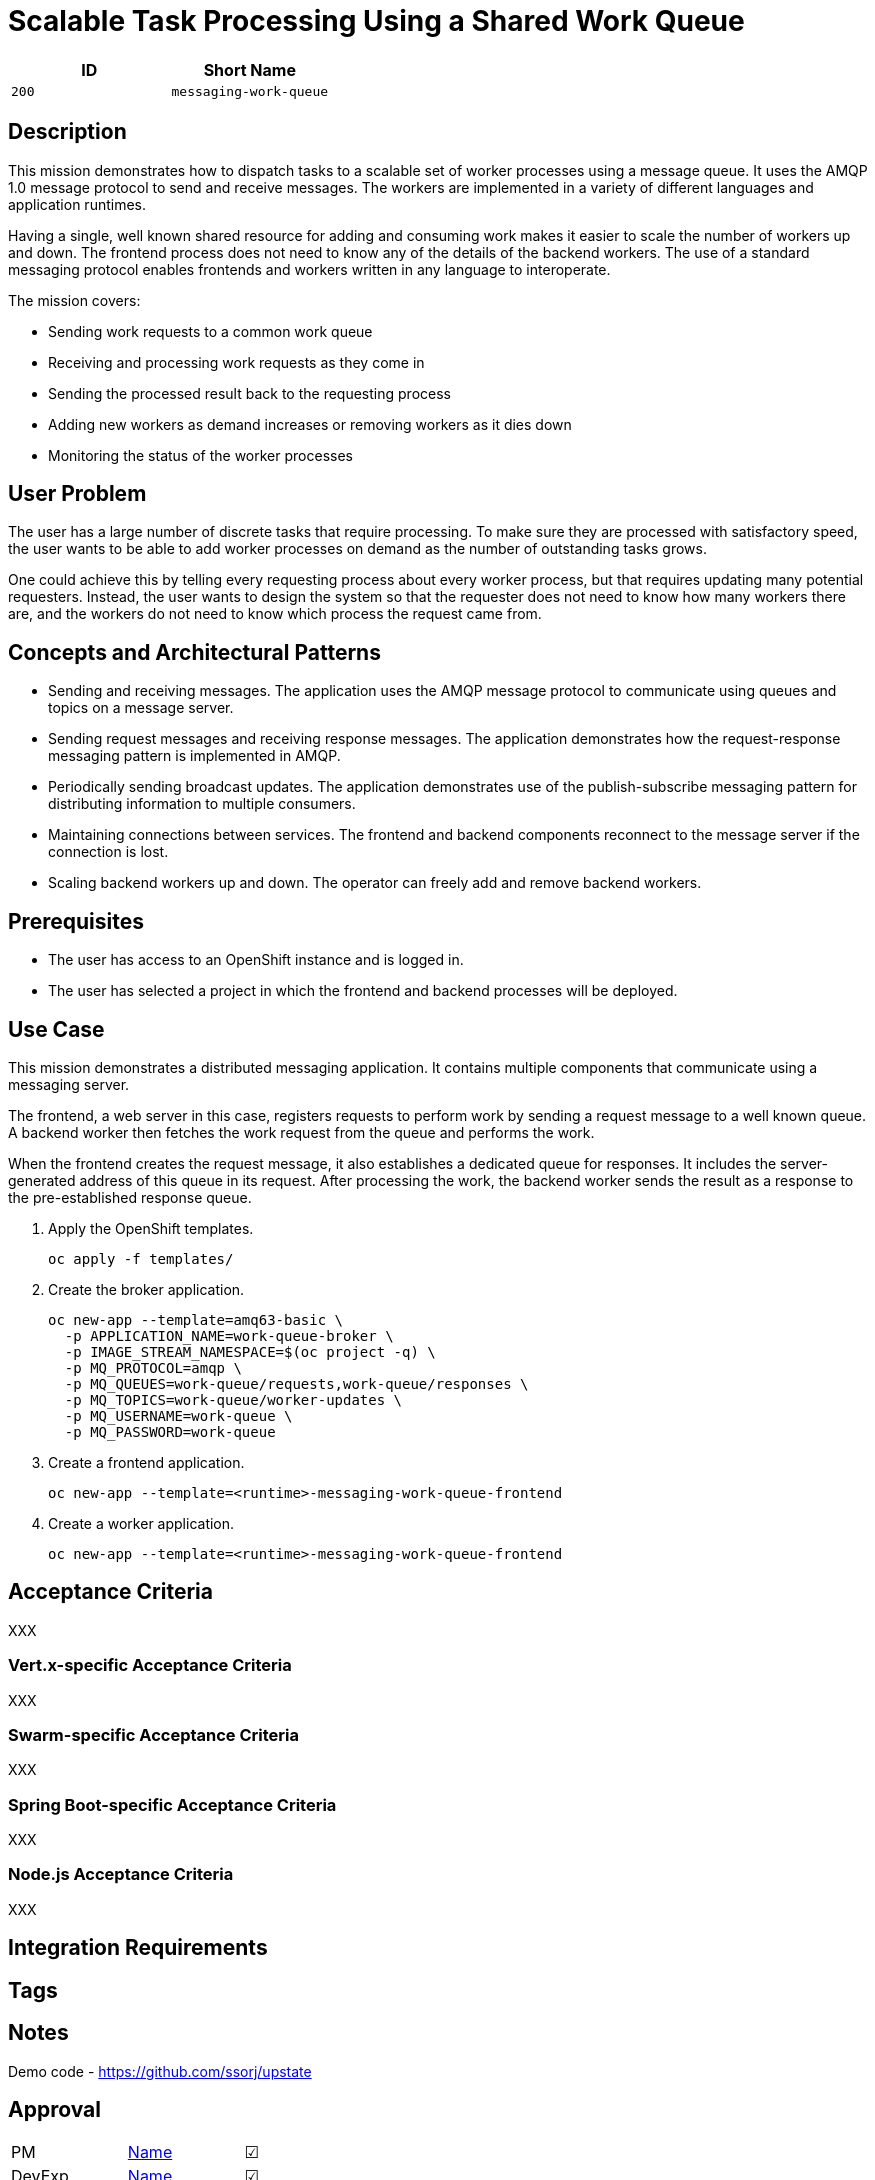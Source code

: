 = Scalable Task Processing Using a Shared Work Queue

:toc:

[options="header"]
|=== 
| ID | Short Name
| `200` | `messaging-work-queue`
|===

== Description

This mission demonstrates how to dispatch tasks to a scalable set of
worker processes using a message queue.  It uses the AMQP 1.0 message
protocol to send and receive messages.  The workers are implemented in
a variety of different languages and application runtimes.

Having a single, well known shared resource for adding and consuming
work makes it easier to scale the number of workers up and down.  The
frontend process does not need to know any of the details of the
backend workers.  The use of a standard messaging protocol enables
frontends and workers written in any language to interoperate.

The mission covers:

* Sending work requests to a common work queue
* Receiving and processing work requests as they come in
* Sending the processed result back to the requesting process
* Adding new workers as demand increases or removing workers as it dies down
* Monitoring the status of the worker processes

== User Problem

The user has a large number of discrete tasks that require processing.
To make sure they are processed with satisfactory speed, the user
wants to be able to add worker processes on demand as the number of
outstanding tasks grows.

One could achieve this by telling every requesting process about every
worker process, but that requires updating many potential requesters.
Instead, the user wants to design the system so that the requester
does not need to know how many workers there are, and the workers do
not need to know which process the request came from.

== Concepts and Architectural Patterns

* Sending and receiving messages.  The application uses the AMQP
  message protocol to communicate using queues and topics on a message
  server.

* Sending request messages and receiving response messages.  The
  application demonstrates how the request-response messaging pattern
  is implemented in AMQP.

* Periodically sending broadcast updates.  The application
  demonstrates use of the publish-subscribe messaging pattern for
  distributing information to multiple consumers.

* Maintaining connections between services.  The frontend and backend
  components reconnect to the message server if the connection is
  lost.

* Scaling backend workers up and down.  The operator can freely add
  and remove backend workers.

== Prerequisites

* The user has access to an OpenShift instance and is logged in.

* The user has selected a project in which the frontend and backend
  processes will be deployed.

== Use Case

This mission demonstrates a distributed messaging application.  It
contains multiple components that communicate using a messaging
server.

The frontend, a web server in this case, registers requests to perform
work by sending a request message to a well known queue.  A backend
worker then fetches the work request from the queue and performs the
work.

When the frontend creates the request message, it also establishes a
dedicated queue for responses.  It includes the server-generated
address of this queue in its request.  After processing the work, the
backend worker sends the result as a response to the pre-established
response queue.

. Apply the OpenShift templates.
+
[source, shell]
----
oc apply -f templates/
----

. Create the broker application.
+
[source, shell]
----
oc new-app --template=amq63-basic \
  -p APPLICATION_NAME=work-queue-broker \
  -p IMAGE_STREAM_NAMESPACE=$(oc project -q) \
  -p MQ_PROTOCOL=amqp \
  -p MQ_QUEUES=work-queue/requests,work-queue/responses \
  -p MQ_TOPICS=work-queue/worker-updates \
  -p MQ_USERNAME=work-queue \
  -p MQ_PASSWORD=work-queue
----

. Create a frontend application.
+
[source, shell]
----
oc new-app --template=<runtime>-messaging-work-queue-frontend
----

. Create a worker application.
+
[source, shell]
----
oc new-app --template=<runtime>-messaging-work-queue-frontend
----

// Scaling the number of workers

== Acceptance Criteria

XXX

=== Vert.x-specific Acceptance Criteria

XXX

=== Swarm-specific Acceptance Criteria

XXX

=== Spring Boot-specific Acceptance Criteria

XXX

=== Node.js Acceptance Criteria

XXX

== Integration Requirements

== Tags

== Notes

Demo code - <https://github.com/ssorj/upstate>

== Approval

|=======
|PM|https://github.com/<username>[Name]|&#x2611;
|DevExp|https://github.com/<username>[Name]|&#x2611;
|Vert.x|https://github.com/<usernname>[Name]|&#x2611;
|WildFly Swarm|https://github.com/<username>[Name]|&#x2611;
|Spring Boot|https://github.com/<username>[Name]|&#x2611;
|Node.js|https://github.com/<username>[Name]|&#x2611;
|QE|https://github.com/<username>[Name]|&#x2611;
|Docs|https://github.com/<username>[Name]|&#x2611;
|Architect|https://github.com/<username>[Name]|&#x2610;
|=======

// unchecked = &#x2610;
// checked = &#x2611;
